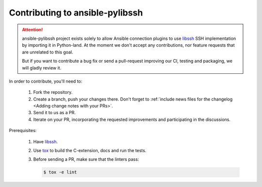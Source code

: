 ================================
Contributing to ansible-pylibssh
================================

.. attention::

   ansible-pylibssh project exists solely to allow Ansible connection
   plugins to use libssh_ SSH implementation by importing it in
   Python-land. At the moment we don't accept any contributions, nor
   feature requests that are unrelated to this goal.

   But if you want to contribute a bug fix or send a pull-request
   improving our CI, testing and packaging, we will gladly review it.


In order to contribute, you'll need to:

  1. Fork the repository.

  2. Create a branch, push your changes there. Don't forget to
     :ref:`include news files for the changelog <Adding change
     notes with your PRs>`.

  3. Send it to us as a PR.

  4. Iterate on your PR, incorporating the requested improvements
     and participating in the discussions.

Prerequisites:

  1. Have libssh_.

  2. Use tox_ to build the C-extension, docs and run the tests.

  3. Before sending a PR, make sure that the linters pass:

     .. code-block:: shell-session

        $ tox -e lint


.. _libssh: https://www.libssh.org
.. _tox: https://tox.readthedocs.io
